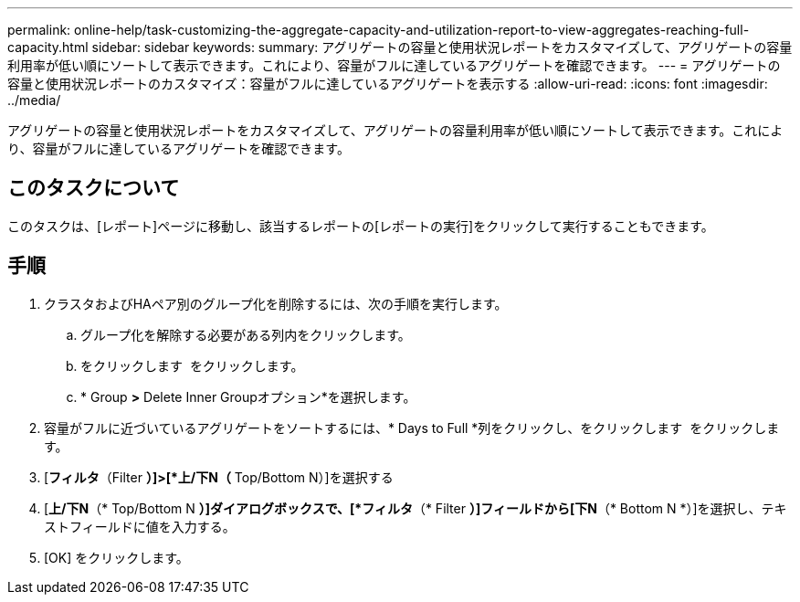 ---
permalink: online-help/task-customizing-the-aggregate-capacity-and-utilization-report-to-view-aggregates-reaching-full-capacity.html 
sidebar: sidebar 
keywords:  
summary: アグリゲートの容量と使用状況レポートをカスタマイズして、アグリゲートの容量利用率が低い順にソートして表示できます。これにより、容量がフルに達しているアグリゲートを確認できます。 
---
= アグリゲートの容量と使用状況レポートのカスタマイズ：容量がフルに達しているアグリゲートを表示する
:allow-uri-read: 
:icons: font
:imagesdir: ../media/


[role="lead"]
アグリゲートの容量と使用状況レポートをカスタマイズして、アグリゲートの容量利用率が低い順にソートして表示できます。これにより、容量がフルに達しているアグリゲートを確認できます。



== このタスクについて

このタスクは、[レポート]ページに移動し、該当するレポートの[レポートの実行]をクリックして実行することもできます。



== 手順

. クラスタおよびHAペア別のグループ化を削除するには、次の手順を実行します。
+
.. グループ化を解除する必要がある列内をクリックします。
.. をクリックします image:../media/click-to-see-menu.gif[""] をクリックします。
.. * Group *>* Delete Inner Groupオプション*を選択します。


. 容量がフルに近づいているアグリゲートをソートするには、* Days to Full *列をクリックし、をクリックします image:../media/click-to-see-menu.gif[""] をクリックします。
. [*フィルタ*（Filter *）]>[*上/下N（* Top/Bottom N）]を選択する
. [*上/下N*（* Top/Bottom N *）]ダイアログボックスで、[*フィルタ*（* Filter *）]フィールドから[下N*（* Bottom N *）]を選択し、テキストフィールドに値を入力する。
. [OK] をクリックします。

